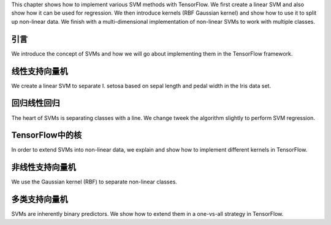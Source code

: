 This chapter shows how to implement various SVM methods with TensorFlow.  We first
create a linear SVM and also show how it can be used for regression.  We then introduce
kernels (RBF Gaussian kernel) and show how to use it to split up non-linear data. We
finish with a multi-dimensional implementation of non-linear SVMs to work with multiple
classes.  

引言
=====

We introduce the concept of SVMs and how we will go about implementing them in the TensorFlow 
framework.

线性支持向量机
==============

We create a linear SVM to separate I. setosa based on sepal length and pedal width in the Iris
data set.

回归线性回归
=============

The heart of SVMs is separating classes with a line.  We change tweek the algorithm slightly
to perform SVM regression.

TensorFlow中的核
=================

In order to extend SVMs into non-linear data, we explain and show how to implement different kernels 
in TensorFlow.

非线性支持向量机
==============

We use the Gaussian kernel (RBF) to separate non-linear classes.

多类支持向量机
=============

SVMs are inherently binary predictors.  We show how to extend them in a one-vs-all strategy in 
TensorFlow.
